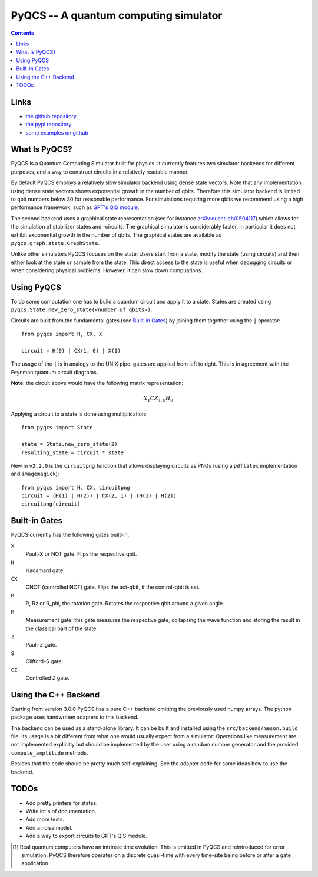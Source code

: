 PyQCS -- A quantum computing simulator
**************************************

.. image:: https://travis-ci.org/daknuett/PyQCS.svg?branch=master
    :target: https://travis-ci.org/daknuett/PyQCS
.. image:: https://api.codacy.com/project/badge/Grade/a6ca800c070a46f297216d03f9351129
    :target: https://www.codacy.com/manual/daknuett_2/PyQCS?utm_source=github.com&amp;utm_medium=referral&amp;utm_content=daknuett/PyQCS&amp;utm_campaign=Badge_Grade
.. image:: https://github.com/daknuett/pyqcs/actions/workflows/test-tox-fast.yml/badge.svg
.. image:: https://zenodo.org/badge/201236636.svg
   :target: https://zenodo.org/badge/latestdoi/201236636

.. contents::

Links
=====

- `the github repository <https://github.com/daknuett/pyqcs>`_
- `the pypi repository <https://pypi.org/project/pyqcs/>`_
- `some examples on github <https://github.com/daknuett/PyQCS/tree/master/examples>`_

What Is PyQCS?
==============

PyQCS is a Quantum Computing Simulator built for physics. It currently features
two simulator backends for different purposes, and a way to construct circuits
in a relatively readable manner.

By default PyQCS employs a relatively slow simulator backend using dense state
vectors. Note that any implementation using dense state vectors shows
exponential growth in the number of qbits. Therefore this simulator backend is
limited to qbit numbers  below 30 for reasonable performance. For simulations
requiring more qbits we recommend using a high performance framework, such as
`GPT's QIS module <https://github.com/lehner/gpt>`_.

The second backend uses a graphical state representation (see for instance
`arXiv:quant-ph/0504117 <https://arxiv.org/abs/quant-ph/0504117v2>`_) which
allows for the simulation of stabilizer states and -circuits. The graphical
simulator is considerably faster, in particular it does not exhibit exponential
growth in the number of qbits. The graphical states are available as
``pyqcs.graph.state.GraphState``.

Unlike other simulators PyQCS focuses on the state: Users start from a state, modify
the state (using circuits) and then either look at the state or sample from the state.
This direct access to the state is useful when debugging circuits or when considering
physical problems. However, it can slow down compuations.

Using PyQCS
===========

To do some computation one has to build a quantum circuit and apply it to a state.
States are created using ``pyqcs.State.new_zero_state(<number of qbits>)``.

Circuits are built from the fundamental gates (see `Built-in Gates`_) by joining them
together using the ``|`` operator::

	from pyqcs import H, CX, X

	circuit = H(0) | CX(1, 0) | X(1)

The usage of the ``|`` is in analogy to the UNIX pipe: gates are applied from left to
right. This is in agreement with the Feynman quantum circuit diagrams.

**Note**: the circuit above would have the following matrix representation:

.. math::

	X_1 CZ_{1,0} H_0

Applying a circuit to a state is done using multiplication::

	from pyqcs import State

	state = State.new_zero_state(2)
	resulting_state = circuit * state


New in ``v2.2.0`` is the ``circuitpng`` function that allows displaying circuits as PNGs
(using a ``pdflatex`` implementation and ``imagemagick``)::

      from pyqcs import H, CX, circuitpng
      circuit = (H(1) | H(2)) | CX(2, 1) | (H(1) | H(2))
      circuitpng(circuit)
	

Built-in Gates
==============

PyQCS currently has the following gates built-in:

``X``
	Pauli-X or NOT gate. Flips the respective qbit.
``H``
	Hadamard gate. 
``CX``
	CNOT (controlled NOT) gate. Flips the act-qbit, if the control-qbit is set.
``R``
	R, Rz or R_phi, the rotation gate. Rotates the respective qbit around a given angle.
``M``
	Measurement gate: this gate measures the respective gate, collapsing the wave function
	and storing the result in the classical part of the state.
``Z``
	Pauli-Z gate.
``S``
	Clifford-S gate.
``CZ``
	Controlled Z gate.


Using the C++ Backend
=====================

Starting from version 3.0.0 PyQCS has a pure C++ backend omitting the
previously used numpy arrays. The python package uses handwritten adapters to
this backend.

The backend can be used as a stand-alone library. It can be built and installed
using the ``src/backend/meson.build`` file. Its usage is a bit different from
what one would usually expect from a simulator: Operations like measurement are
not implemented explicitly but should be implemented by the user using a random
number generator and the provided ``compute_amplitude`` methods.

Besides that the code should be pretty much self-explaining. See the adapter
code for some ideas how to use the backend.

TODOs
=====

- Add pretty printers for states.
- Write lot's of documentation.
- Add more tests.
- Add a noise model.
- Add a way to export circuits to GPT's QIS module.




.. [1] Real quantum computers have an intrinsic time evolution. This is omitted
       in PyQCS and reintroduced for error simulation. PyQCS therefore operates
       on a discrete quasi-time with every time-site being before or after a gate
       application.

